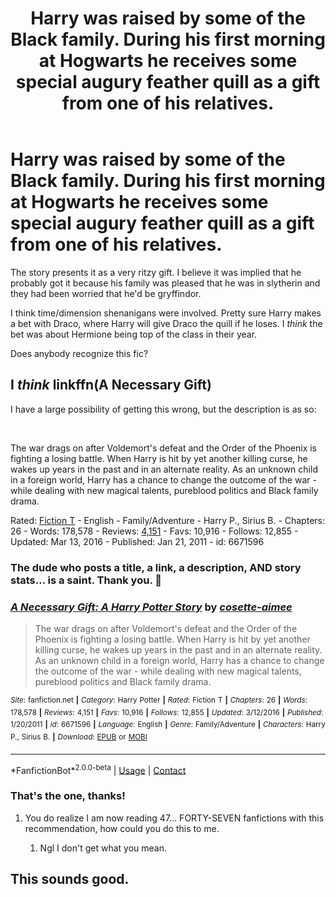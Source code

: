 #+TITLE: Harry was raised by some of the Black family. During his first morning at Hogwarts he receives some special augury feather quill as a gift from one of his relatives.

* Harry was raised by some of the Black family. During his first morning at Hogwarts he receives some special augury feather quill as a gift from one of his relatives.
:PROPERTIES:
:Author: TheVoteMote
:Score: 29
:DateUnix: 1599604666.0
:DateShort: 2020-Sep-09
:FlairText: What's That Fic?
:END:
The story presents it as a very ritzy gift. I believe it was implied that he probably got it because his family was pleased that he was in slytherin and they had been worried that he'd be gryffindor.

I think time/dimension shenanigans were involved. Pretty sure Harry makes a bet with Draco, where Harry will give Draco the quill if he loses. I /think/ the bet was about Hermione being top of the class in their year.

Does anybody recognize this fic?


** I /think/ linkffn(A Necessary Gift)

I have a large possibility of getting this wrong, but the description is as so:

​

The war drags on after Voldemort's defeat and the Order of the Phoenix is fighting a losing battle. When Harry is hit by yet another killing curse, he wakes up years in the past and in an alternate reality. As an unknown child in a foreign world, Harry has a chance to change the outcome of the war - while dealing with new magical talents, pureblood politics and Black family drama.

Rated: [[https://www.fictionratings.com/][Fiction T]] - English - Family/Adventure - Harry P., Sirius B. - Chapters: 26 - Words: 178,578 - Reviews: [[https://www.fanfiction.net/r/6671596/][4,151]] - Favs: 10,916 - Follows: 12,855 - Updated: Mar 13, 2016 - Published: Jan 21, 2011 - id: 6671596
:PROPERTIES:
:Author: goldenbnana
:Score: 10
:DateUnix: 1599610219.0
:DateShort: 2020-Sep-09
:END:

*** The dude who posts a title, a link, a description, AND story stats... is a saint. Thank you. 🙏
:PROPERTIES:
:Author: CommandUltra2
:Score: 3
:DateUnix: 1599631738.0
:DateShort: 2020-Sep-09
:END:


*** [[https://www.fanfiction.net/s/6671596/1/][*/A Necessary Gift: A Harry Potter Story/*]] by [[https://www.fanfiction.net/u/1121841/cosette-aimee][/cosette-aimee/]]

#+begin_quote
  The war drags on after Voldemort's defeat and the Order of the Phoenix is fighting a losing battle. When Harry is hit by yet another killing curse, he wakes up years in the past and in an alternate reality. As an unknown child in a foreign world, Harry has a chance to change the outcome of the war - while dealing with new magical talents, pureblood politics and Black family drama.
#+end_quote

^{/Site/:} ^{fanfiction.net} ^{*|*} ^{/Category/:} ^{Harry} ^{Potter} ^{*|*} ^{/Rated/:} ^{Fiction} ^{T} ^{*|*} ^{/Chapters/:} ^{26} ^{*|*} ^{/Words/:} ^{178,578} ^{*|*} ^{/Reviews/:} ^{4,151} ^{*|*} ^{/Favs/:} ^{10,916} ^{*|*} ^{/Follows/:} ^{12,855} ^{*|*} ^{/Updated/:} ^{3/12/2016} ^{*|*} ^{/Published/:} ^{1/20/2011} ^{*|*} ^{/id/:} ^{6671596} ^{*|*} ^{/Language/:} ^{English} ^{*|*} ^{/Genre/:} ^{Family/Adventure} ^{*|*} ^{/Characters/:} ^{Harry} ^{P.,} ^{Sirius} ^{B.} ^{*|*} ^{/Download/:} ^{[[http://www.ff2ebook.com/old/ffn-bot/index.php?id=6671596&source=ff&filetype=epub][EPUB]]} ^{or} ^{[[http://www.ff2ebook.com/old/ffn-bot/index.php?id=6671596&source=ff&filetype=mobi][MOBI]]}

--------------

*FanfictionBot*^{2.0.0-beta} | [[https://github.com/FanfictionBot/reddit-ffn-bot/wiki/Usage][Usage]] | [[https://www.reddit.com/message/compose?to=tusing][Contact]]
:PROPERTIES:
:Author: FanfictionBot
:Score: 2
:DateUnix: 1599610242.0
:DateShort: 2020-Sep-09
:END:


*** That's the one, thanks!
:PROPERTIES:
:Author: TheVoteMote
:Score: 2
:DateUnix: 1599614917.0
:DateShort: 2020-Sep-09
:END:

**** You do realize I am now reading 47... FORTY-SEVEN fanfictions with this recommendation, how could you do this to me.
:PROPERTIES:
:Author: shadowyeager
:Score: 7
:DateUnix: 1599625476.0
:DateShort: 2020-Sep-09
:END:

***** Ngl I don't get what you mean.
:PROPERTIES:
:Author: TheVoteMote
:Score: 1
:DateUnix: 1600009766.0
:DateShort: 2020-Sep-13
:END:


** This sounds good.
:PROPERTIES:
:Author: chyaraskiss
:Score: 2
:DateUnix: 1599607026.0
:DateShort: 2020-Sep-09
:END:
